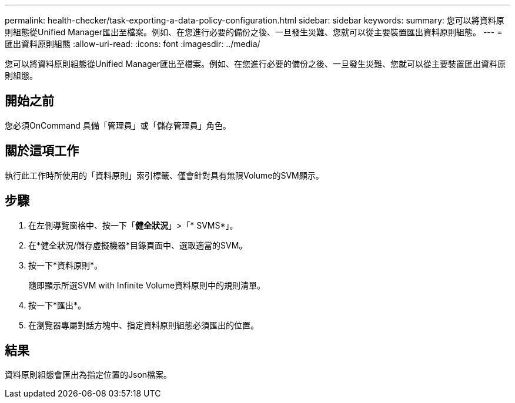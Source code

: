 ---
permalink: health-checker/task-exporting-a-data-policy-configuration.html 
sidebar: sidebar 
keywords:  
summary: 您可以將資料原則組態從Unified Manager匯出至檔案。例如、在您進行必要的備份之後、一旦發生災難、您就可以從主要裝置匯出資料原則組態。 
---
= 匯出資料原則組態
:allow-uri-read: 
:icons: font
:imagesdir: ../media/


[role="lead"]
您可以將資料原則組態從Unified Manager匯出至檔案。例如、在您進行必要的備份之後、一旦發生災難、您就可以從主要裝置匯出資料原則組態。



== 開始之前

您必須OnCommand 具備「管理員」或「儲存管理員」角色。



== 關於這項工作

執行此工作時所使用的「資料原則」索引標籤、僅會針對具有無限Volume的SVM顯示。



== 步驟

. 在左側導覽窗格中、按一下「*健全狀況*」>「* SVMS*」。
. 在*健全狀況/儲存虛擬機器*目錄頁面中、選取適當的SVM。
. 按一下*資料原則*。
+
隨即顯示所選SVM with Infinite Volume資料原則中的規則清單。

. 按一下*匯出*。
. 在瀏覽器專屬對話方塊中、指定資料原則組態必須匯出的位置。




== 結果

資料原則組態會匯出為指定位置的Json檔案。
